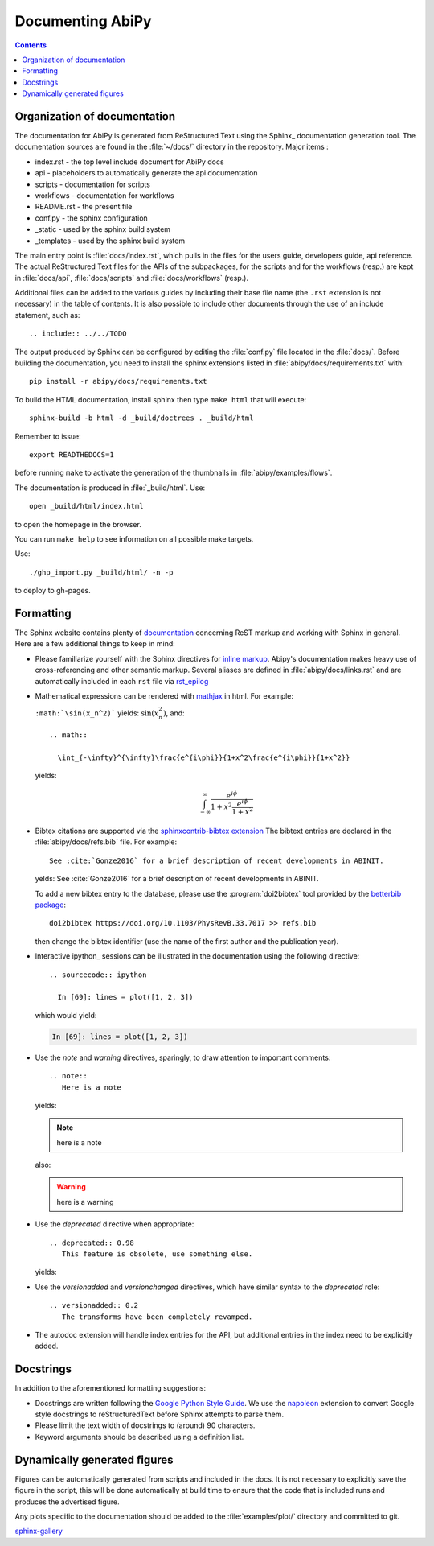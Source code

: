 .. _documenting-abipy:

Documenting AbiPy
==================

.. contents::
   :backlinks: top

Organization of documentation
-----------------------------

The documentation for AbiPy is generated from ReStructured Text using the Sphinx_ documentation generation tool. 
The documentation sources are found in the :file:`~/docs/` directory in the repository. Major items : 

* index.rst - the top level include document for AbiPy docs
* api - placeholders to automatically generate the api documentation
* scripts - documentation for scripts
* workflows - documentation for workflows 
* README.rst - the present file
* conf.py - the sphinx configuration
* _static - used by the sphinx build system
* _templates - used by the sphinx build system

The main entry point is :file:`docs/index.rst`, which pulls in 
the files for the users guide, developers guide, api reference. 
The actual ReStructured Text files for the APIs of the subpackages, for the scripts and for the workflows (resp.) are kept 
in :file:`docs/api`, :file:`docs/scripts` and :file:`docs/workflows` (resp.). 

Additional files can be added to the various guides by including their base
file name (the ``.rst`` extension is not necessary) in the table of contents.
It is also possible to include other documents through the use of an include
statement, such as::

  .. include:: ../../TODO

The output produced by Sphinx can be configured by editing the :file:`conf.py` file located in the :file:`docs/`.
Before building the documentation, you need to install the sphinx extensions listed 
in :file:`abipy/docs/requirements.txt` with::

    pip install -r abipy/docs/requirements.txt

To build the HTML documentation, install sphinx then type ``make html`` that will execute::

    sphinx-build -b html -d _build/doctrees . _build/html

Remember to issue::

    export READTHEDOCS=1

before running ``make`` to activate the generation of the thumbnails in :file:`abipy/examples/flows`.

The documentation is produced in :file:`_build/html`.
Use::

	open _build/html/index.html

to open the homepage in the browser.

You can run ``make help`` to see information on all possible make targets.

Use::

   ./ghp_import.py _build/html/ -n -p

to deploy to gh-pages.


.. _formatting-abipy-docs:

Formatting
----------

The Sphinx website contains plenty of documentation_ concerning ReST markup and
working with Sphinx in general. 
Here are a few additional things to keep in mind:

* Please familiarize yourself with the Sphinx directives for `inline markup`_. 
  Abipy's documentation makes heavy use of cross-referencing and other semantic markup. 
  Several aliases are defined in :file:`abipy/docs/links.rst` and are automatically
  included in each ``rst`` file via `rst_epilog <http://www.sphinx-doc.org/en/stable/config.html#confval-rst_epilog>`_

* Mathematical expressions can be rendered with `mathjax <https://www.mathjax.org/>`_ in html.
  For example:

  ``:math:`\sin(x_n^2)``` yields: :math:`\sin(x_n^2)`, and::

    .. math::

      \int_{-\infty}^{\infty}\frac{e^{i\phi}}{1+x^2\frac{e^{i\phi}}{1+x^2}}

  yields:

  .. math::

    \int_{-\infty}^{\infty}\frac{e^{i\phi}}{1+x^2\frac{e^{i\phi}}{1+x^2}}

* Bibtex citations are supported via the 
  `sphinxcontrib-bibtex extension <https://sphinxcontrib-bibtex.readthedocs.io/en/latest/>`_
  The bibtext entries are declared in the :file:`abipy/docs/refs.bib` file.
  For example::

    See :cite:`Gonze2016` for a brief description of recent developments in ABINIT.

  yelds: See :cite:`Gonze2016` for a brief description of recent developments in ABINIT.

  To add a new bibtex entry to the database, please use the :program:`doi2bibtex` tool
  provided by the `betterbib package <https://github.com/nschloe/betterbib>`_::

    doi2bibtex https://doi.org/10.1103/PhysRevB.33.7017 >> refs.bib

  then change the bibtex identifier (use the name of the first author and the publication year).

* Interactive ipython_ sessions can be illustrated in the documentation using the following directive::

    .. sourcecode:: ipython

      In [69]: lines = plot([1, 2, 3])

  which would yield:

  .. sourcecode:: ipython

    In [69]: lines = plot([1, 2, 3])

* Use the *note* and *warning* directives, sparingly, to draw attention to important comments::

    .. note::
       Here is a note

  yields:

  .. note::
     here is a note

  also:

  .. warning::
     here is a warning

* Use the *deprecated* directive when appropriate::

    .. deprecated:: 0.98
       This feature is obsolete, use something else.

  yields:

  .. deprecated:: 0.98
     This feature is obsolete, use something else.

* Use the *versionadded* and *versionchanged* directives, which have similar
  syntax to the *deprecated* role::

    .. versionadded:: 0.2
       The transforms have been completely revamped.

  .. versionadded:: 0.2
     The transforms have been completely revamped.

* The autodoc extension will handle index entries for the API, but additional
  entries in the index need to be explicitly added.

.. _documentation: http://www.sphinx-doc.org/en/master/
.. _`inline markup`: http://www.sphinx-doc.org/en/master/usage/restructuredtext/basics.html?highlight=inline#inline-markup

Docstrings
----------

In addition to the aforementioned formatting suggestions:

* Docstrings are written following the 
  `Google Python Style Guide <http://google.github.io/styleguide/pyguide.html>`_.
  We use the `napoleon <https://sphinxcontrib-napoleon.readthedocs.io/en/latest/>`_ extension
  to convert Google style docstrings to reStructuredText before Sphinx attempts to parse them.

* Please limit the text width of docstrings to (around) 90 characters.

* Keyword arguments should be described using a definition list.

Dynamically generated figures
-----------------------------

Figures can be automatically generated from scripts and included in the docs.  
It is not necessary to explicitly save the figure in the script, this will be done 
automatically at build time to ensure that the code that is included runs and produces the advertised figure.

Any plots specific to the documentation should be added to the :file:`examples/plot/` directory and committed to git.  

`sphinx-gallery <https://github.com/sphinx-gallery/sphinx-gallery>`_
